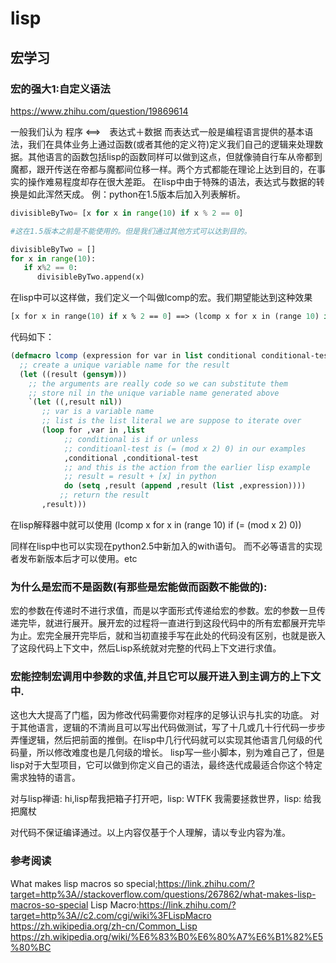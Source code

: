 * lisp
** 宏学习
*** 宏的强大1:自定义语法

https://www.zhihu.com/question/19869614

一般我们认为
程序 <==>　表达式＋数据
而表达式一般是编程语言提供的基本语法，我们在具体业务上通过函数(或者其他的定义符)定义我们自己的逻辑来处理数据。其他语言的函数包括lisp的函数同样可以做到这点，但就像骑自行车从帝都到魔都，跟开传送在帝都与魔都间位移一样。两个方式都能在理论上达到目的，在事实的操作难易程度却存在很大差距。
在lisp中由于特殊的语法，表达式与数据的转换是如此浑然天成。
例：python在1.5版本后加入列表解析。

#+begin_src python
divisibleByTwo= [x for x in range(10) if x % 2 == 0]

#这在1.5版本之前是不能使用的。但是我们通过其他方式可以达到目的。

divisibleByTwo = []
for x in range(10):
   if x%2 == 0:
      divisibleByTwo.append(x)
#+end_src

在lisp中可以这样做，我们定义一个叫做lcomp的宏。我们期望能达到这种效果

#+begin_src lisp
[x for x in range(10) if x % 2 == 0] ==> (lcomp x for x in (range 10) if (= (% x 2) 0))
#+end_src

代码如下：

#+begin_src lisp
(defmacro lcomp (expression for var in list conditional conditional-test)
  ;; create a unique variable name for the result
  (let ((result (gensym)))
    ;; the arguments are really code so we can substitute them 
    ;; store nil in the unique variable name generated above
    `(let ((,result nil))
       ;; var is a variable name
       ;; list is the list literal we are suppose to iterate over
       (loop for ,var in ,list
            ;; conditional is if or unless
            ;; conditioanl-test is (= (mod x 2) 0) in our examples
            ,conditional ,conditional-test
            ;; and this is the action from the earlier lisp example
            ;; result = result + [x] in python
            do (setq ,result (append ,result (list ,expression))))
           ;; return the result 
       ,result)))
#+end_src

在lisp解释器中就可以使用 (lcomp x for x in (range 10) if (= (mod x 2) 0))

同样在lisp中也可以实现在python2.5中新加入的with语句。
而不必等语言的实现者发布新版本后才可以使用。etc



*** 为什么是宏而不是函数(有那些是宏能做而函数不能做的):

宏的参数在传递时不进行求值，而是以字面形式传递给宏的参数。宏的参数一旦传递完毕，就进行展开。展开宏的过程将一直进行到这段代码中的所有宏都展开完毕为止。宏完全展开完毕后，就和当初直接手写在此处的代码没有区别，也就是嵌入了这段代码上下文中，然后Lisp系统就对完整的代码上下文进行求值。


*** 宏能控制宏调用中参数的求值,并且它可以展开进入到主调方的上下文中.

这也大大提高了门槛，因为修改代码需要你对程序的足够认识与扎实的功底。
对于其他语言，逻辑的不清尚且可以写出代码做测试，写了十几或几十行代码一步步弄懂逻辑，然后把前面的推倒。在lisp中几行代码就可以实现其他语言几何级的代码量，所以修改难度也是几何级的增长。
lisp写一些小脚本，别为难自己了，但是lisp对于大型项目，它可以做到你定义自己的语法，最终迭代成最适合你这个特定需求独特的语言。

对与lisp禅语:
hi,lisp帮我把箱子打开吧，lisp: WTFK
我需要拯救世界，lisp: 给我把魔杖

对代码不保证编译通过。以上内容仅基于个人理解，请以专业内容为准。

*** 参考阅读

What makes lisp macros so special;https://link.zhihu.com/?target=http%3A//stackoverflow.com/questions/267862/what-makes-lisp-macros-so-special
Lisp Macro:https://link.zhihu.com/?target=http%3A//c2.com/cgi/wiki%3FLispMacro
https://zh.wikipedia.org/zh-cn/Common_Lisp
https://zh.wikipedia.org/wiki/%E6%83%B0%E6%80%A7%E6%B1%82%E5%80%BC
